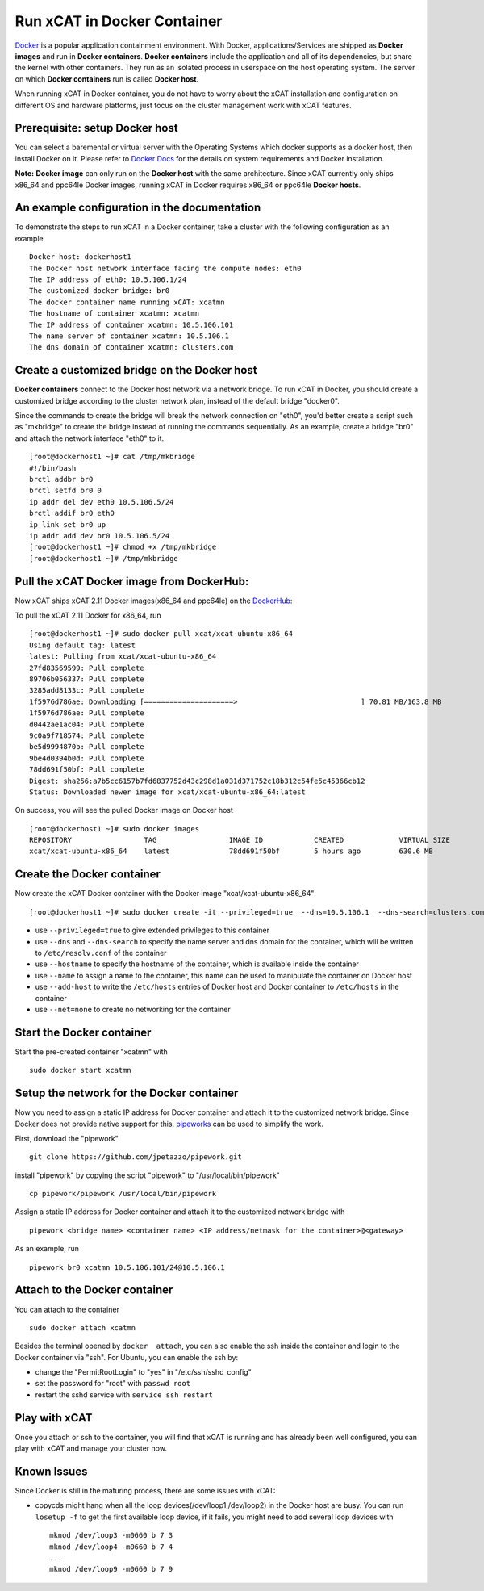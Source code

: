 Run xCAT in Docker Container
============================

`Docker <https://www.docker.com/>`_ is a popular application containment environment. With Docker, applications/Services are shipped as **Docker images** and run in **Docker containers**. **Docker containers** include the application and all of its dependencies, but share the kernel with other containers. They run as an isolated process in userspace on the host operating system. The server on which  **Docker containers** run is called **Docker host**.

When running xCAT in Docker container, you do not have to worry about the xCAT installation and configuration on different OS and hardware platforms, just focus on the cluster management work with xCAT features.


Prerequisite: setup Docker host
--------------------------------

You can select a baremental or virtual server with the Operating Systems which docker supports as a docker host, then install Docker on it. Please refer to `Docker Docs <https://docs.docker.com/>`_ for the details on system requirements and Docker installation.

**Note:** **Docker image** can only run on the **Docker host** with the same architecture. Since xCAT currently only ships x86_64 and ppc64le Docker images, running xCAT in Docker requires x86_64 or ppc64le **Docker hosts**.


An example configuration in the documentation
--------------------------------------------- 

To demonstrate the steps to run xCAT in a Docker container, take a cluster with the following configuration as an example ::

    Docker host: dockerhost1
    The Docker host network interface facing the compute nodes: eth0
    The IP address of eth0: 10.5.106.1/24
    The customized docker bridge: br0
    The docker container name running xCAT: xcatmn 
    The hostname of container xcatmn: xcatmn
    The IP address of container xcatmn: 10.5.106.101
    The name server of container xcatmn: 10.5.106.1
    The dns domain of container xcatmn: clusters.com 


Create a customized bridge on the Docker host
---------------------------------------------

**Docker containers** connect to the Docker host network via a network bridge. To run xCAT in Docker, you should create a customized bridge according to the cluster network plan, instead of the default bridge "docker0".

Since the commands to create the bridge will break the network connection on "eth0", you'd better create a script such as "mkbridge" to create the bridge instead of running the commands sequentially. As an example, create a bridge "br0" and attach the network interface "eth0" to it. ::   

    [root@dockerhost1 ~]# cat /tmp/mkbridge
    #!/bin/bash
    brctl addbr br0
    brctl setfd br0 0
    ip addr del dev eth0 10.5.106.5/24
    brctl addif br0 eth0
    ip link set br0 up
    ip addr add dev br0 10.5.106.5/24
    [root@dockerhost1 ~]# chmod +x /tmp/mkbridge
    [root@dockerhost1 ~]# /tmp/mkbridge 


Pull the xCAT Docker image from DockerHub:
------------------------------------------

Now xCAT ships xCAT 2.11 Docker images(x86_64 and ppc64le) on the `DockerHub <https://hub.docker.com/u/xcat/>`_:

To pull the xCAT 2.11 Docker for x86_64, run ::

    [root@dockerhost1 ~]# sudo docker pull xcat/xcat-ubuntu-x86_64
    Using default tag: latest
    latest: Pulling from xcat/xcat-ubuntu-x86_64
    27fd83569599: Pull complete 
    89706b056337: Pull complete 
    3285add8133c: Pull complete 
    1f5976d786ae: Downloading [=====================>                             ] 70.81 MB/163.8 MB
    1f5976d786ae: Pull complete 
    d0442ae1ac04: Pull complete 
    9c0a9f718574: Pull complete 
    be5d9994870b: Pull complete 
    9be4d0394b0d: Pull complete 
    78dd691f50bf: Pull complete 
    Digest: sha256:a7b5cc6157b7fd6837752d43c298d1a031d371752c18b312c54fe5c45366cb12
    Status: Downloaded newer image for xcat/xcat-ubuntu-x86_64:latest


On success, you will see the pulled Docker image on Docker host ::

     [root@dockerhost1 ~]# sudo docker images
     REPOSITORY                 TAG                 IMAGE ID            CREATED             VIRTUAL SIZE
     xcat/xcat-ubuntu-x86_64    latest              78dd691f50bf        5 hours ago         630.6 MB


Create the Docker container
---------------------------

Now create the xCAT Docker container with the Docker image "xcat/xcat-ubuntu-x86_64" ::

    [root@dockerhost1 ~]# sudo docker create -it --privileged=true  --dns=10.5.106.1  --dns-search=clusters.com --hostname=xcatmn --name=xcatmn --add-host=xcatmn:10.5.106.101 --add-host c910f05c01bc06:10.5.106.1 --net=none xcat/xcat-ubuntu-x86_64

* use ``--privileged=true`` to give extended privileges to this container
* use ``--dns`` and ``--dns-search`` to specify the name server and dns domain for the container, which will be written to ``/etc/resolv.conf`` of the container
* use ``--hostname`` to specify the hostname of the container, which is available inside the container
* use ``--name`` to assign a name to the container, this name can be used to manipulate the container on Docker host 
* use ``--add-host`` to write the ``/etc/hosts`` entries of Docker host and Docker container to ``/etc/hosts`` in the container
* use ``--net=none`` to create no networking for the container


Start the Docker container
--------------------------

Start the pre-created container "xcatmn" with ::

   sudo docker start xcatmn


Setup the network for the Docker container
------------------------------------------     

Now you need to assign a static IP address for Docker container and attach it to the customized network bridge. Since Docker does not provide native support for this, `pipeworks <https://github.com/jpetazzo/pipework>`_ can be used to simplify the work.

First, download the "pipework" ::
    
    git clone https://github.com/jpetazzo/pipework.git
 
install "pipework" by copying the script "pipework" to "/usr/local/bin/pipework" ::
   
    cp pipework/pipework /usr/local/bin/pipework

Assign a static IP address for Docker container and attach it to the customized network bridge with ::
  
    pipework <bridge name> <container name> <IP address/netmask for the container>@<gateway>

As an example, run ::

    pipework br0 xcatmn 10.5.106.101/24@10.5.106.1


Attach to the Docker container
------------------------------
   
You can attach to the container :: 
    
    sudo docker attach xcatmn

Besides the terminal opened by ``docker  attach``, you can also enable the ssh inside the container and login to the Docker container via "ssh". For Ubuntu, you can enable the ssh by:
  
* change the "PermitRootLogin" to "yes" in "/etc/ssh/sshd_config"      
* set the password for "root" with ``passwd root``
* restart the sshd service with ``service ssh restart``


Play with xCAT
--------------

Once you attach or ssh to the container, you will find that xCAT is running and has already been well configured, you can play with xCAT and manage your cluster now. 


Known Issues
------------

Since Docker is still in the maturing process, there are some issues with xCAT:

* copycds might hang when all the loop devices(/dev/loop1,/dev/loop2) in the Docker host are busy. You can run ``losetup -f`` to get the first available loop device, if it fails, you might need to add several loop devices with ::

   mknod /dev/loop3 -m0660 b 7 3
   mknod /dev/loop4 -m0660 b 7 4
   ...
   mknod /dev/loop9 -m0660 b 7 9 








